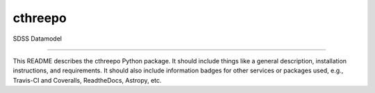 cthreepo
==============================

SDSS Datamodel

| |Build Status|
| |Coverage Status|

------------

This README describes the cthreepo Python package. It should include things like a general description, installation instructions, and requirements. It should also include information badges for other services or packages used, e.g., Travis-CI and Coveralls, ReadtheDocs, Astropy, etc.

.. |Build Status| image:: https://travis-ci.org/havok2063/cthreepo.svg?branch=master
   :target: https://travis-ci.org/havok2063/cthreepo

.. |Coverage Status| image:: https://coveralls.io/repos/github/havok2063/cthreepo/badge.svg?branch=master
   :target: https://coveralls.io/github/havok2063/cthreepo?branch=master
